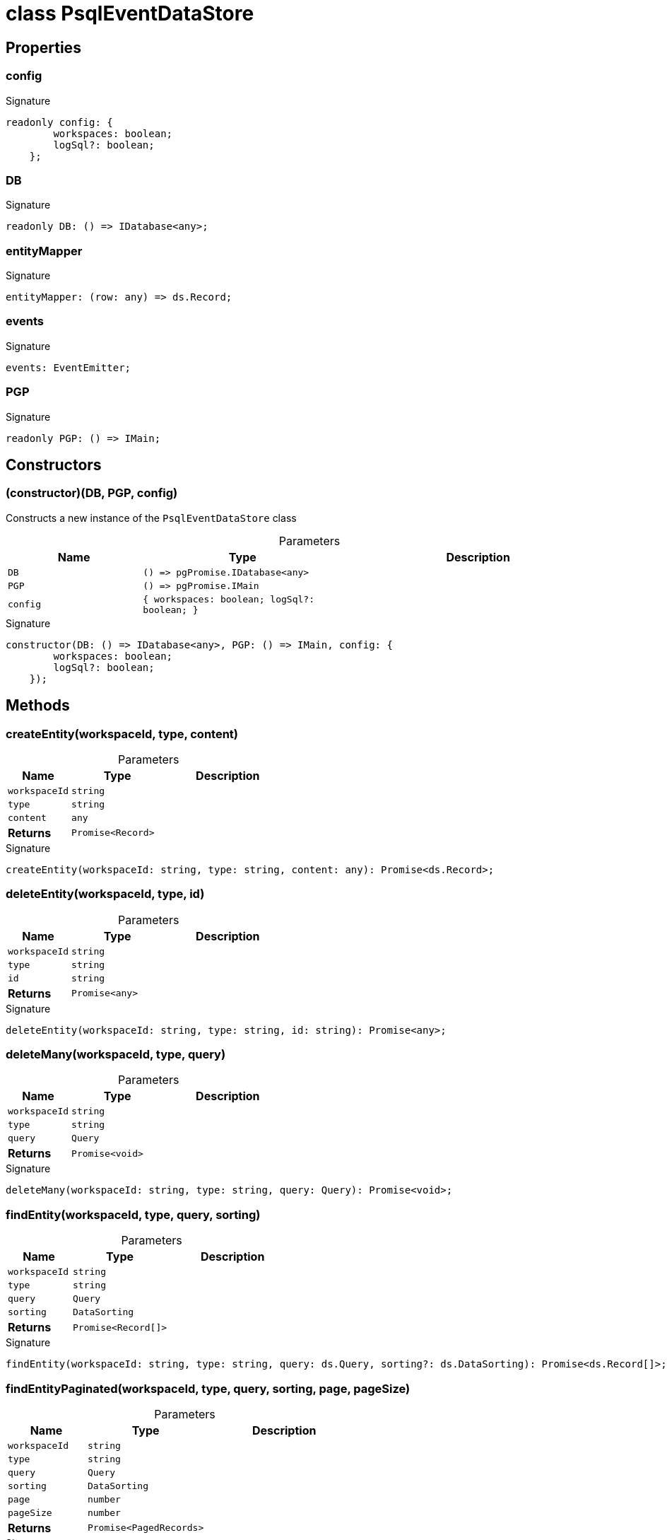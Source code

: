 = class PsqlEventDataStore





== Properties

[id="eventicle_datastore-postgres_PsqlEventDataStore_config_member"]
=== config

========






.Signature
[source,typescript]
----
readonly config: {
        workspaces: boolean;
        logSql?: boolean;
    };
----

========
[id="eventicle_datastore-postgres_PsqlEventDataStore_DB_member"]
=== DB

========






.Signature
[source,typescript]
----
readonly DB: () => IDatabase<any>;
----

========
[id="eventicle_datastore-postgres_PsqlEventDataStore_entityMapper_member"]
=== entityMapper

========






.Signature
[source,typescript]
----
entityMapper: (row: any) => ds.Record;
----

========
[id="eventicle_datastore-postgres_PsqlEventDataStore_events_member"]
=== events

========






.Signature
[source,typescript]
----
events: EventEmitter;
----

========
[id="eventicle_datastore-postgres_PsqlEventDataStore_PGP_member"]
=== PGP

========






.Signature
[source,typescript]
----
readonly PGP: () => IMain;
----

========

== Constructors

[id="eventicle_datastore-postgres_PsqlEventDataStore_constructor_1"]
=== (constructor)(DB, PGP, config)

========

Constructs a new instance of the `PsqlEventDataStore` class



.Parameters
[%header,cols="2,3,4",caption=""]
|===
|Name |Type |Description

m|DB
m|() =&gt; pgPromise.IDatabase&lt;any&gt;
|

m|PGP
m|() =&gt; pgPromise.IMain
|

m|config
m|{
        workspaces: boolean;
        logSql?: boolean;
    }
|
|===

.Signature
[source,typescript]
----
constructor(DB: () => IDatabase<any>, PGP: () => IMain, config: {
        workspaces: boolean;
        logSql?: boolean;
    });
----

========

== Methods

[id="eventicle_datastore-postgres_PsqlEventDataStore_createEntity_member_1"]
=== createEntity(workspaceId, type, content)

========





.Parameters
[%header%footer,cols="2,3,4",caption=""]
|===
|Name |Type |Description

m|workspaceId
m|string
|

m|type
m|string
|

m|content
m|any
|

s|Returns
m|Promise&lt;Record&gt;
|
|===

.Signature
[source,typescript]
----
createEntity(workspaceId: string, type: string, content: any): Promise<ds.Record>;
----

========
[id="eventicle_datastore-postgres_PsqlEventDataStore_deleteEntity_member_1"]
=== deleteEntity(workspaceId, type, id)

========





.Parameters
[%header%footer,cols="2,3,4",caption=""]
|===
|Name |Type |Description

m|workspaceId
m|string
|

m|type
m|string
|

m|id
m|string
|

s|Returns
m|Promise&lt;any&gt;
|
|===

.Signature
[source,typescript]
----
deleteEntity(workspaceId: string, type: string, id: string): Promise<any>;
----

========
[id="eventicle_datastore-postgres_PsqlEventDataStore_deleteMany_member_1"]
=== deleteMany(workspaceId, type, query)

========





.Parameters
[%header%footer,cols="2,3,4",caption=""]
|===
|Name |Type |Description

m|workspaceId
m|string
|

m|type
m|string
|

m|query
m|Query
|

s|Returns
m|Promise&lt;void&gt;
|
|===

.Signature
[source,typescript]
----
deleteMany(workspaceId: string, type: string, query: Query): Promise<void>;
----

========
[id="eventicle_datastore-postgres_PsqlEventDataStore_findEntity_member_1"]
=== findEntity(workspaceId, type, query, sorting)

========





.Parameters
[%header%footer,cols="2,3,4",caption=""]
|===
|Name |Type |Description

m|workspaceId
m|string
|

m|type
m|string
|

m|query
m|Query
|

m|sorting
m|DataSorting
|

s|Returns
m|Promise&lt;Record[]&gt;
|
|===

.Signature
[source,typescript]
----
findEntity(workspaceId: string, type: string, query: ds.Query, sorting?: ds.DataSorting): Promise<ds.Record[]>;
----

========
[id="eventicle_datastore-postgres_PsqlEventDataStore_findEntityPaginated_member_1"]
=== findEntityPaginated(workspaceId, type, query, sorting, page, pageSize)

========





.Parameters
[%header%footer,cols="2,3,4",caption=""]
|===
|Name |Type |Description

m|workspaceId
m|string
|

m|type
m|string
|

m|query
m|Query
|

m|sorting
m|DataSorting
|

m|page
m|number
|

m|pageSize
m|number
|

s|Returns
m|Promise&lt;PagedRecords&gt;
|
|===

.Signature
[source,typescript]
----
findEntityPaginated(workspaceId: string, type: string, query: ds.Query, sorting: ds.DataSorting, page: number, pageSize: number): Promise<ds.PagedRecords>;
----

========
[id="eventicle_datastore-postgres_PsqlEventDataStore_getEntity_member_1"]
=== getEntity(workspaceId, type, id)

========





.Parameters
[%header%footer,cols="2,3,4",caption=""]
|===
|Name |Type |Description

m|workspaceId
m|string
|

m|type
m|string
|

m|id
m|any
|

s|Returns
m|Promise&lt;Record&gt;
|
|===

.Signature
[source,typescript]
----
getEntity(workspaceId: string, type: string, id: any): Promise<ds.Record>;
----

========
[id="eventicle_datastore-postgres_PsqlEventDataStore_getTransactionData_member_1"]
=== getTransactionData()

========






.Signature
[source,typescript]
----
getTransactionData(): ds.TransactionData;
----

========
[id="eventicle_datastore-postgres_PsqlEventDataStore_hasTransactionData_member_1"]
=== hasTransactionData()

========






.Signature
[source,typescript]
----
hasTransactionData(): boolean;
----

========
[id="eventicle_datastore-postgres_PsqlEventDataStore_isConnected_member_1"]
=== isConnected()

========






.Signature
[source,typescript]
----
isConnected(): Promise<boolean>;
----

========
[id="eventicle_datastore-postgres_PsqlEventDataStore_isCustomError_member_1"]
=== isCustomError(error)

========





.Parameters
[%header%footer,cols="2,3,4",caption=""]
|===
|Name |Type |Description

m|error
m|Error
|

s|Returns
m|@eventicle/datastore-postgres!\~error is CustomError
|
|===

.Signature
[source,typescript]
----
abstract isCustomError(error: Error): error is CustomError;
----

========
[id="eventicle_datastore-postgres_PsqlEventDataStore_maybeLogSql_member_1"]
=== maybeLogSql(query, params)

========





.Parameters
[%header%footer,cols="2,3,4",caption=""]
|===
|Name |Type |Description

m|query
m|string
|

m|params
m|any
|

s|Returns
m|void
|
|===

.Signature
[source,typescript]
----
maybeLogSql(query: string, params: any): void;
----

========
[id="eventicle_datastore-postgres_PsqlEventDataStore_maybeLogSqlResult_member_1"]
=== maybeLogSqlResult(query, vals)

========





.Parameters
[%header%footer,cols="2,3,4",caption=""]
|===
|Name |Type |Description

m|query
m|string
|

m|vals
m|any[]
|

s|Returns
m|void
|
|===

.Signature
[source,typescript]
----
maybeLogSqlResult(query: string, vals: any[]): void;
----

========
[id="eventicle_datastore-postgres_PsqlEventDataStore_on_member_1"]
=== on(event, listener)

========





.Parameters
[%header%footer,cols="2,3,4",caption=""]
|===
|Name |Type |Description

m|event
m|"transaction.start" \| "transaction.commit"
|

m|listener
m|(name: string, data: TransactionData) =&gt; void
|

s|Returns
m|this
|
|===

.Signature
[source,typescript]
----
on(event: "transaction.start" | "transaction.commit", listener: (name: string, data: ds.TransactionData) => void): this;
----

========
[id="eventicle_datastore-postgres_PsqlEventDataStore_purge_member_1"]
=== purge()

========






.Signature
[source,typescript]
----
purge(): Promise<void>;
----

========
[id="eventicle_datastore-postgres_PsqlEventDataStore_saveEntity_member_1"]
=== saveEntity(workspaceId, type, item)

========





.Parameters
[%header%footer,cols="2,3,4",caption=""]
|===
|Name |Type |Description

m|workspaceId
m|string
|

m|type
m|string
|

m|item
m|Record
|

s|Returns
m|Promise&lt;Record&gt;
|
|===

.Signature
[source,typescript]
----
saveEntity(workspaceId: string, type: string, item: ds.Record): Promise<ds.Record>;
----

========
[id="eventicle_datastore-postgres_PsqlEventDataStore_tableName_member_1"]
=== tableName(type)

========





.Parameters
[%header%footer,cols="2,3,4",caption=""]
|===
|Name |Type |Description

m|type
m|any
|

s|Returns
m|string
|
|===

.Signature
[source,typescript]
----
tableName(type: any): string;
----

========
[id="eventicle_datastore-postgres_PsqlEventDataStore_transaction_member_1"]
=== transaction(exec, options)

========





.Parameters
[%header%footer,cols="2,3,4",caption=""]
|===
|Name |Type |Description

m|exec
m|() =&gt; Promise&lt;T&gt;
|

m|options
m|TransactionOptions
|

s|Returns
m|Promise&lt;T&gt;
|
|===

.Signature
[source,typescript]
----
transaction<T>(exec: () => Promise<T>, options?: ds.TransactionOptions): Promise<T>;
----

========

